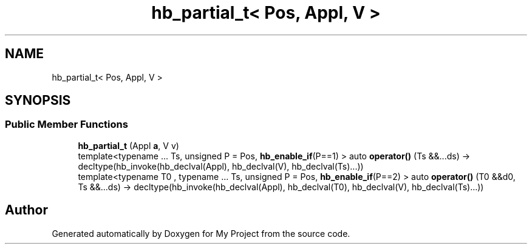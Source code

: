 .TH "hb_partial_t< Pos, Appl, V >" 3 "Wed Feb 1 2023" "Version Version 0.0" "My Project" \" -*- nroff -*-
.ad l
.nh
.SH NAME
hb_partial_t< Pos, Appl, V >
.SH SYNOPSIS
.br
.PP
.SS "Public Member Functions"

.in +1c
.ti -1c
.RI "\fBhb_partial_t\fP (Appl \fBa\fP, V v)"
.br
.ti -1c
.RI "template<typename \&.\&.\&. Ts, unsigned P = Pos, \fBhb_enable_if\fP(P==1) > auto \fBoperator()\fP (Ts &&\&.\&.\&.ds) \-> decltype(hb_invoke(hb_declval(Appl), hb_declval(V), hb_declval(Ts)\&.\&.\&.))"
.br
.ti -1c
.RI "template<typename T0 , typename \&.\&.\&. Ts, unsigned P = Pos, \fBhb_enable_if\fP(P==2) > auto \fBoperator()\fP (T0 &&d0, Ts &&\&.\&.\&.ds) \-> decltype(hb_invoke(hb_declval(Appl), hb_declval(T0), hb_declval(V), hb_declval(Ts)\&.\&.\&.))"
.br
.in -1c

.SH "Author"
.PP 
Generated automatically by Doxygen for My Project from the source code\&.
